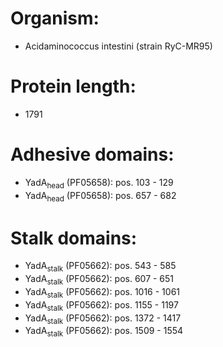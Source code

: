 * Organism:
- Acidaminococcus intestini (strain RyC-MR95)
* Protein length:
- 1791
* Adhesive domains:
- YadA_head (PF05658): pos. 103 - 129
- YadA_head (PF05658): pos. 657 - 682
* Stalk domains:
- YadA_stalk (PF05662): pos. 543 - 585
- YadA_stalk (PF05662): pos. 607 - 651
- YadA_stalk (PF05662): pos. 1016 - 1061
- YadA_stalk (PF05662): pos. 1155 - 1197
- YadA_stalk (PF05662): pos. 1372 - 1417
- YadA_stalk (PF05662): pos. 1509 - 1554

